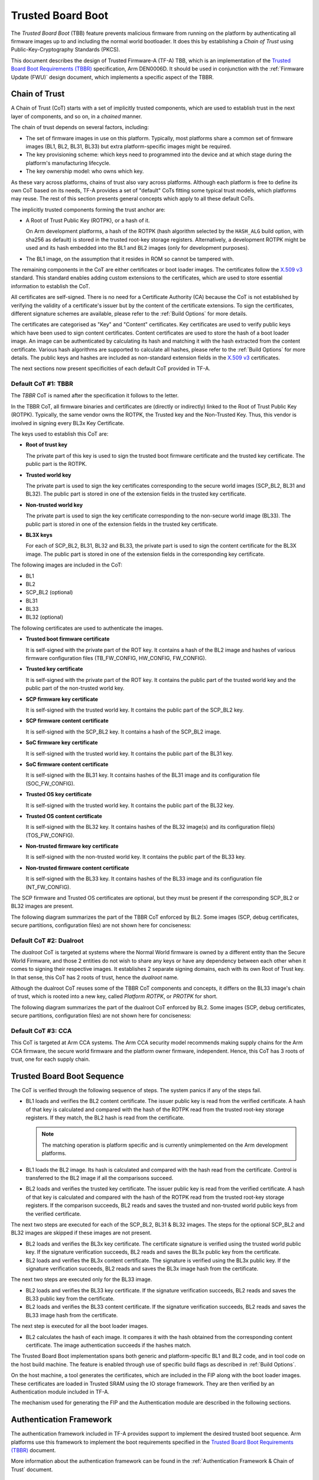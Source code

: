 Trusted Board Boot
==================

The `Trusted Board Boot` (TBB) feature prevents malicious firmware from running
on the platform by authenticating all firmware images up to and including the
normal world bootloader. It does this by establishing a `Chain of Trust` using
Public-Key-Cryptography Standards (PKCS).

This document describes the design of Trusted Firmware-A (TF-A) TBB, which is an
implementation of the `Trusted Board Boot Requirements (TBBR)`_ specification,
Arm DEN0006D. It should be used in conjunction with the :ref:`Firmware Update
(FWU)` design document, which implements a specific aspect of the TBBR.

Chain of Trust
--------------

A Chain of Trust (CoT) starts with a set of implicitly trusted components, which
are used to establish trust in the next layer of components, and so on, in a
`chained` manner.

The chain of trust depends on several factors, including:

-  The set of firmware images in use on this platform.
   Typically, most platforms share a common set of firmware images (BL1, BL2,
   BL31, BL33) but extra platform-specific images might be required.

-  The key provisioning scheme: which keys need to programmed into the device
   and at which stage during the platform's manufacturing lifecycle.

-  The key ownership model: who owns which key.

As these vary across platforms, chains of trust also vary across
platforms. Although each platform is free to define its own CoT based on its
needs, TF-A provides a set of "default" CoTs fitting some typical trust models,
which platforms may reuse. The rest of this section presents general concepts
which apply to all these default CoTs.

The implicitly trusted components forming the trust anchor are:

-  A Root of Trust Public Key (ROTPK), or a hash of it.

   On Arm development platforms, a hash of the ROTPK (hash algorithm selected by
   the ``HASH_ALG`` build option, with sha256 as default) is stored in the
   trusted root-key storage registers. Alternatively, a development ROTPK might
   be used and its hash embedded into the BL1 and BL2 images (only for
   development purposes).

-  The BL1 image, on the assumption that it resides in ROM so cannot be
   tampered with.

The remaining components in the CoT are either certificates or boot loader
images. The certificates follow the `X.509 v3`_ standard. This standard
enables adding custom extensions to the certificates, which are used to store
essential information to establish the CoT.

All certificates are self-signed. There is no need for a Certificate Authority
(CA) because the CoT is not established by verifying the validity of a
certificate's issuer but by the content of the certificate extensions. To sign
the certificates, different signature schemes are available, please refer to the
:ref:`Build Options` for more details.

The certificates are categorised as "Key" and "Content" certificates. Key
certificates are used to verify public keys which have been used to sign content
certificates. Content certificates are used to store the hash of a boot loader
image. An image can be authenticated by calculating its hash and matching it
with the hash extracted from the content certificate. Various hash algorithms
are supported to calculate all hashes, please refer to the :ref:`Build Options`
for more details. The public keys and hashes are included as non-standard
extension fields in the `X.509 v3`_ certificates.

The next sections now present specificities of each default CoT provided in
TF-A.

Default CoT #1: TBBR
~~~~~~~~~~~~~~~~~~~~

The `TBBR` CoT is named after the specification it follows to the letter.

In the TBBR CoT, all firmware binaries and certificates are (directly or
indirectly) linked to the Root of Trust Public Key (ROTPK). Typically, the same
vendor owns the ROTPK, the Trusted key and the Non-Trusted Key. Thus, this vendor
is involved in signing every BL3x Key Certificate.

The keys used to establish this CoT are:

-  **Root of trust key**

   The private part of this key is used to sign the trusted boot firmware
   certificate and the trusted key certificate. The public part is the ROTPK.

-  **Trusted world key**

   The private part is used to sign the key certificates corresponding to the
   secure world images (SCP_BL2, BL31 and BL32). The public part is stored in
   one of the extension fields in the trusted key certificate.

-  **Non-trusted world key**

   The private part is used to sign the key certificate corresponding to the
   non-secure world image (BL33). The public part is stored in one of the
   extension fields in the trusted key certificate.

-  **BL3X keys**

   For each of SCP_BL2, BL31, BL32 and BL33, the private part is used to
   sign the content certificate for the BL3X image. The public part is stored
   in one of the extension fields in the corresponding key certificate.

The following images are included in the CoT:

-  BL1
-  BL2
-  SCP_BL2 (optional)
-  BL31
-  BL33
-  BL32 (optional)

The following certificates are used to authenticate the images.

-  **Trusted boot firmware certificate**

   It is self-signed with the private part of the ROT key. It contains a hash of
   the BL2 image and hashes of various firmware configuration files
   (TB_FW_CONFIG, HW_CONFIG, FW_CONFIG).

-  **Trusted key certificate**

   It is self-signed with the private part of the ROT key. It contains the
   public part of the trusted world key and the public part of the non-trusted
   world key.

-  **SCP firmware key certificate**

   It is self-signed with the trusted world key. It contains the public part of
   the SCP_BL2 key.

-  **SCP firmware content certificate**

   It is self-signed with the SCP_BL2 key. It contains a hash of the SCP_BL2
   image.

-  **SoC firmware key certificate**

   It is self-signed with the trusted world key. It contains the public part of
   the BL31 key.

-  **SoC firmware content certificate**

   It is self-signed with the BL31 key. It contains hashes of the BL31 image and
   its configuration file (SOC_FW_CONFIG).

-  **Trusted OS key certificate**

   It is self-signed with the trusted world key. It contains the public part of
   the BL32 key.

-  **Trusted OS content certificate**

   It is self-signed with the BL32 key. It contains hashes of the BL32 image(s)
   and its configuration file(s) (TOS_FW_CONFIG).

-  **Non-trusted firmware key certificate**

   It is self-signed with the non-trusted world key. It contains the public
   part of the BL33 key.

-  **Non-trusted firmware content certificate**

   It is self-signed with the BL33 key. It contains hashes of the BL33 image and
   its configuration file (NT_FW_CONFIG).

The SCP firmware and Trusted OS certificates are optional, but they must be
present if the corresponding SCP_BL2 or BL32 images are present.

The following diagram summarizes the part of the TBBR CoT enforced by BL2. Some
images (SCP, debug certificates, secure partitions, configuration files) are not
shown here for conciseness:

.. image:: ../resources/diagrams/cot-tbbr.jpg

Default CoT #2: Dualroot
~~~~~~~~~~~~~~~~~~~~~~~~

The `dualroot` CoT is targeted at systems where the Normal World firmware is
owned by a different entity than the Secure World Firmware, and those 2 entities
do not wish to share any keys or have any dependency between each other when it
comes to signing their respective images. It establishes 2 separate signing
domains, each with its own Root of Trust key. In that sense, this CoT has 2
roots of trust, hence the `dualroot` name.

Although the dualroot CoT reuses some of the TBBR CoT components and concepts,
it differs on the BL33 image's chain of trust, which is rooted into a new key,
called `Platform ROTPK`, or `PROTPK` for short.

The following diagram summarizes the part of the dualroot CoT enforced by
BL2. Some images (SCP, debug certificates, secure partitions, configuration
files) are not shown here for conciseness:

.. image:: ../resources/diagrams/cot-dualroot.jpg

Default CoT #3: CCA
~~~~~~~~~~~~~~~~~~~

This CoT is targeted at Arm CCA systems. The Arm CCA security model recommends
making supply chains for the Arm CCA firmware, the secure world firmware and the
platform owner firmware, independent. Hence, this CoT has 3 roots of trust, one
for each supply chain.

Trusted Board Boot Sequence
---------------------------

The CoT is verified through the following sequence of steps. The system panics
if any of the steps fail.

-  BL1 loads and verifies the BL2 content certificate. The issuer public key is
   read from the verified certificate. A hash of that key is calculated and
   compared with the hash of the ROTPK read from the trusted root-key storage
   registers. If they match, the BL2 hash is read from the certificate.

   .. note::
      The matching operation is platform specific and is currently
      unimplemented on the Arm development platforms.

-  BL1 loads the BL2 image. Its hash is calculated and compared with the hash
   read from the certificate. Control is transferred to the BL2 image if all
   the comparisons succeed.

-  BL2 loads and verifies the trusted key certificate. The issuer public key is
   read from the verified certificate. A hash of that key is calculated and
   compared with the hash of the ROTPK read from the trusted root-key storage
   registers. If the comparison succeeds, BL2 reads and saves the trusted and
   non-trusted world public keys from the verified certificate.

The next two steps are executed for each of the SCP_BL2, BL31 & BL32 images.
The steps for the optional SCP_BL2 and BL32 images are skipped if these images
are not present.

-  BL2 loads and verifies the BL3x key certificate. The certificate signature
   is verified using the trusted world public key. If the signature
   verification succeeds, BL2 reads and saves the BL3x public key from the
   certificate.

-  BL2 loads and verifies the BL3x content certificate. The signature is
   verified using the BL3x public key. If the signature verification succeeds,
   BL2 reads and saves the BL3x image hash from the certificate.

The next two steps are executed only for the BL33 image.

-  BL2 loads and verifies the BL33 key certificate. If the signature
   verification succeeds, BL2 reads and saves the BL33 public key from the
   certificate.

-  BL2 loads and verifies the BL33 content certificate. If the signature
   verification succeeds, BL2 reads and saves the BL33 image hash from the
   certificate.

The next step is executed for all the boot loader images.

-  BL2 calculates the hash of each image. It compares it with the hash obtained
   from the corresponding content certificate. The image authentication succeeds
   if the hashes match.

The Trusted Board Boot implementation spans both generic and platform-specific
BL1 and BL2 code, and in tool code on the host build machine. The feature is
enabled through use of specific build flags as described in
:ref:`Build Options`.

On the host machine, a tool generates the certificates, which are included in
the FIP along with the boot loader images. These certificates are loaded in
Trusted SRAM using the IO storage framework. They are then verified by an
Authentication module included in TF-A.

The mechanism used for generating the FIP and the Authentication module are
described in the following sections.

Authentication Framework
------------------------

The authentication framework included in TF-A provides support to implement
the desired trusted boot sequence. Arm platforms use this framework to
implement the boot requirements specified in the
`Trusted Board Boot Requirements (TBBR)`_ document.

More information about the authentication framework can be found in the
:ref:`Authentication Framework & Chain of Trust` document.

Certificate Generation Tool
---------------------------

The ``cert_create`` tool is built and runs on the host machine as part of the
TF-A build process when ``GENERATE_COT=1``. It takes the boot loader images
and keys as inputs and generates the certificates (in DER format) required to
establish the CoT. The input keys must either be a file in PEM format or a
PKCS11 URI in case a HSM is used. New keys can be generated by the tool in
case they are not provided. The certificates are then passed as inputs to
the ``fiptool`` utility for creating the FIP.

The certificates are also stored individually in the output build directory.

The tool resides in the ``tools/cert_create`` directory. It uses the OpenSSL SSL
library version to generate the X.509 certificates. The specific version of the
library that is required is given in the :ref:`Prerequisites` document.

Instructions for building and using the tool can be found at
:ref:`tools_build_cert_create`.

Authenticated Encryption Framework
----------------------------------

The authenticated encryption framework included in TF-A provides support to
implement the optional firmware encryption feature. This feature can be
optionally enabled on platforms to implement the optional requirement:
R060_TBBR_FUNCTION as specified in the `Trusted Board Boot Requirements (TBBR)`_
document.

Firmware Encryption Tool
------------------------

The ``encrypt_fw`` tool is built and runs on the host machine as part of the
TF-A build process when ``DECRYPTION_SUPPORT != none``. It takes the plain
firmware image as input and generates the encrypted firmware image which can
then be passed as input to the ``fiptool`` utility for creating the FIP.

The encrypted firmwares are also stored individually in the output build
directory.

The tool resides in the ``tools/encrypt_fw`` directory. It uses OpenSSL SSL
library version 1.0.1 or later to do authenticated encryption operation.
Instructions for building and using the tool can be found in the
:ref:`tools_build_enctool`.

--------------

*Copyright (c) 2015-2024, Arm Limited and Contributors. All rights reserved.*

.. _X.509 v3: https://tools.ietf.org/rfc/rfc5280.txt
.. _Trusted Board Boot Requirements (TBBR): https://developer.arm.com/docs/den0006/latest
